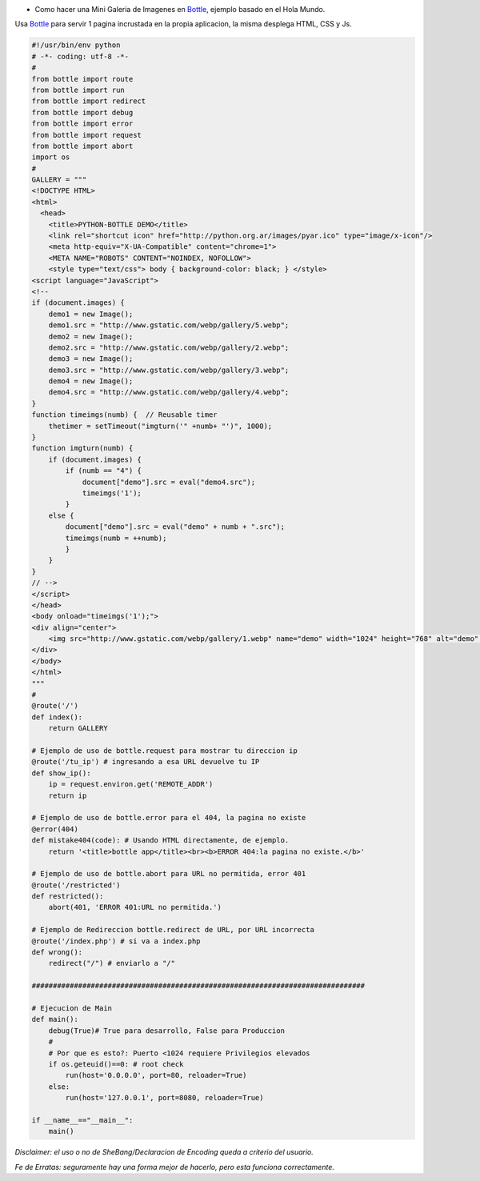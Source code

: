 .. title: Mini Galeria de Imagenes Bottle


* Como hacer una Mini Galeria de Imagenes en Bottle_, ejemplo basado en el Hola Mundo.

Usa Bottle_ para servir 1 pagina incrustada en la propia aplicacion, la misma desplega HTML, CSS y Js.

.. code-block:: python

    #!/usr/bin/env python
    # -*- coding: utf-8 -*-
    #
    from bottle import route
    from bottle import run
    from bottle import redirect
    from bottle import debug
    from bottle import error
    from bottle import request
    from bottle import abort
    import os
    #
    GALLERY = """
    <!DOCTYPE HTML>
    <html>
      <head>
        <title>PYTHON-BOTTLE DEMO</title>
        <link rel="shortcut icon" href="http://python.org.ar/images/pyar.ico" type="image/x-icon"/>
        <meta http-equiv="X-UA-Compatible" content="chrome=1">
        <META NAME="ROBOTS" CONTENT="NOINDEX, NOFOLLOW">
        <style type="text/css"> body { background-color: black; } </style>
    <script language="JavaScript">
    <!--
    if (document.images) {
        demo1 = new Image();
        demo1.src = "http://www.gstatic.com/webp/gallery/5.webp";
        demo2 = new Image();
        demo2.src = "http://www.gstatic.com/webp/gallery/2.webp";
        demo3 = new Image();
        demo3.src = "http://www.gstatic.com/webp/gallery/3.webp";
        demo4 = new Image();
        demo4.src = "http://www.gstatic.com/webp/gallery/4.webp";
    }
    function timeimgs(numb) {  // Reusable timer
        thetimer = setTimeout("imgturn('" +numb+ "')", 1000);
    }
    function imgturn(numb) {
        if (document.images) {
            if (numb == "4") {
                document["demo"].src = eval("demo4.src");
                timeimgs('1');
            }
        else {
            document["demo"].src = eval("demo" + numb + ".src");
            timeimgs(numb = ++numb);
            }
        }
    }
    // -->
    </script>
    </head>
    <body onload="timeimgs('1');">
    <div align="center">
        <img src="http://www.gstatic.com/webp/gallery/1.webp" name="demo" width="1024" height="768" alt="demo" title="PYTHON-BOTTLE DEMO">
    </div>
    </body>
    </html>
    """
    #
    @route('/')
    def index():
        return GALLERY

    # Ejemplo de uso de bottle.request para mostrar tu direccion ip
    @route('/tu_ip') # ingresando a esa URL devuelve tu IP
    def show_ip():
        ip = request.environ.get('REMOTE_ADDR')
        return ip

    # Ejemplo de uso de bottle.error para el 404, la pagina no existe
    @error(404)
    def mistake404(code): # Usando HTML directamente, de ejemplo.
        return '<title>bottle app</title><br><b>ERROR 404:la pagina no existe.</b>'

    # Ejemplo de uso de bottle.abort para URL no permitida, error 401
    @route('/restricted')
    def restricted():
        abort(401, 'ERROR 401:URL no permitida.')

    # Ejemplo de Redireccion bottle.redirect de URL, por URL incorrecta
    @route('/index.php') # si va a index.php
    def wrong():
        redirect("/") # enviarlo a "/"

    ###############################################################################

    # Ejecucion de Main
    def main():
        debug(True)# True para desarrollo, False para Produccion
        #
        # Por que es esto?: Puerto <1024 requiere Privilegios elevados
        if os.geteuid()==0: # root check
            run(host='0.0.0.0', port=80, reloader=True)
        else:
            run(host='127.0.0.1', port=8080, reloader=True)

    if __name__=="__main__":
        main()


*Disclaimer: el uso o no de SheBang/Declaracion de Encoding queda a criterio del usuario.*

*Fe de Erratas: seguramente hay una forma mejor de hacerlo, pero esta funciona correctamente.*

.. ############################################################################

.. _Bottle: http://bottlepy.org

